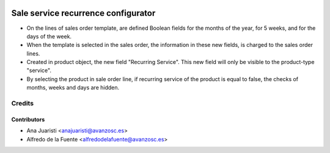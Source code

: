 .. image:: https://img.shields.io/badge/licence-AGPL--3-blue.svg
    :alt: License: AGPL-3

====================================
Sale service recurrence configurator
====================================

* On the lines of sales order template, are defined Boolean fields for the
  months of the year, for 5 weeks, and for the days of the week.
* When the template is selected in the sales order, the information in these
  new fields, is charged to the sales order lines.
* Created in product object, the new field "Recurring Service". This new field
  will only be visible to the product-type "service".
* By selecting the product in sale order line, if recurring service of the
  product is equal to false, the checks of months, weeks and days are hidden.

Credits
=======

Contributors
------------
* Ana Juaristi <anajuaristi@avanzosc.es>
* Alfredo de la Fuente <alfredodelafuente@avanzosc.es>
